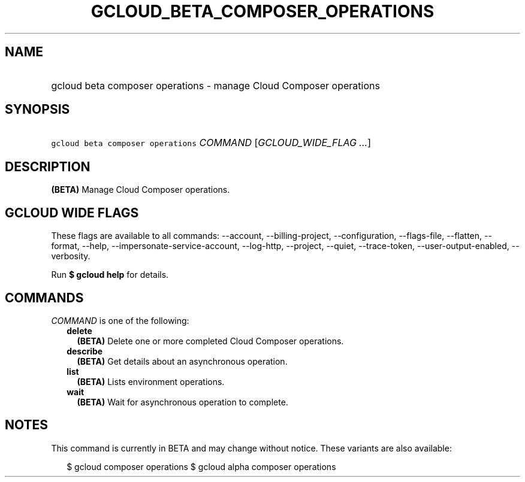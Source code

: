 
.TH "GCLOUD_BETA_COMPOSER_OPERATIONS" 1



.SH "NAME"
.HP
gcloud beta composer operations \- manage Cloud Composer operations



.SH "SYNOPSIS"
.HP
\f5gcloud beta composer operations\fR \fICOMMAND\fR [\fIGCLOUD_WIDE_FLAG\ ...\fR]



.SH "DESCRIPTION"

\fB(BETA)\fR Manage Cloud Composer operations.



.SH "GCLOUD WIDE FLAGS"

These flags are available to all commands: \-\-account, \-\-billing\-project,
\-\-configuration, \-\-flags\-file, \-\-flatten, \-\-format, \-\-help,
\-\-impersonate\-service\-account, \-\-log\-http, \-\-project, \-\-quiet,
\-\-trace\-token, \-\-user\-output\-enabled, \-\-verbosity.

Run \fB$ gcloud help\fR for details.



.SH "COMMANDS"

\f5\fICOMMAND\fR\fR is one of the following:

.RS 2m
.TP 2m
\fBdelete\fR
\fB(BETA)\fR Delete one or more completed Cloud Composer operations.

.TP 2m
\fBdescribe\fR
\fB(BETA)\fR Get details about an asynchronous operation.

.TP 2m
\fBlist\fR
\fB(BETA)\fR Lists environment operations.

.TP 2m
\fBwait\fR
\fB(BETA)\fR Wait for asynchronous operation to complete.


.RE
.sp

.SH "NOTES"

This command is currently in BETA and may change without notice. These variants
are also available:

.RS 2m
$ gcloud composer operations
$ gcloud alpha composer operations
.RE

